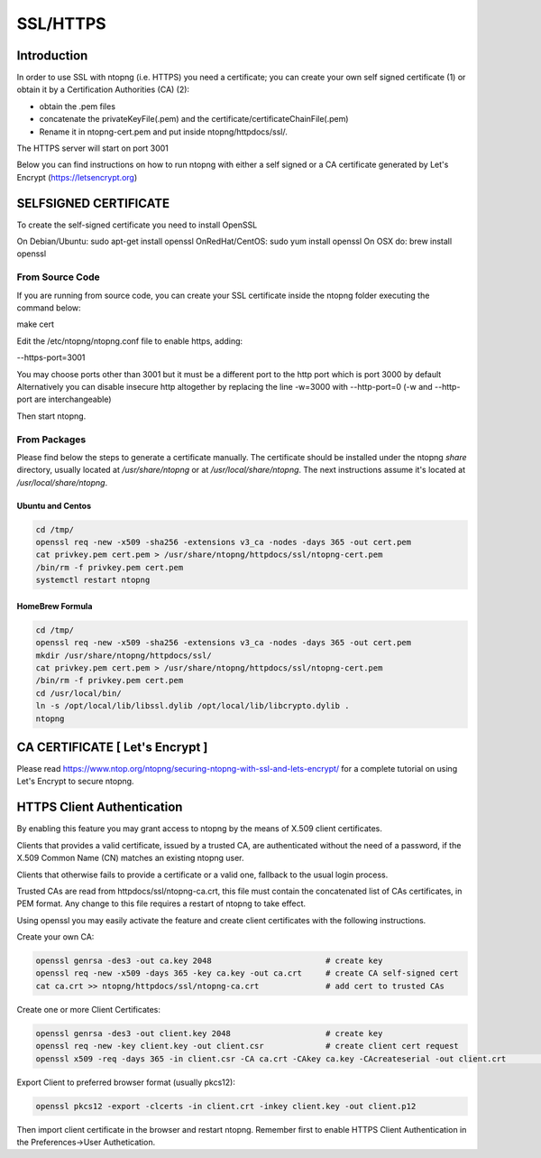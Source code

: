 .. _SSL:

SSL/HTTPS
#########

Introduction
============

In order to use SSL with ntopng (i.e. HTTPS) you need a certificate; you can create your own self signed certificate (1) or obtain it by a Certification Authorities (CA) (2):

- obtain the .pem files
- concatenate the privateKeyFile(.pem) and the certificate/certificateChainFile(.pem)
- Rename it in ntopng-cert.pem and put inside ntopng/httpdocs/ssl/.

The HTTPS server will start on port 3001

Below you can find instructions on how to run ntopng with either a self signed or a CA certificate generated by Let's Encrypt (https://letsencrypt.org)

SELFSIGNED CERTIFICATE
======================

To create the self-signed certificate you need to install OpenSSL

On Debian/Ubuntu: sudo apt-get install openssl
OnRedHat/CentOS: sudo yum install openssl
On OSX do: brew install openssl

From Source Code
----------------

If you are running from source code, you can create your SSL certificate inside the ntopng folder executing the command below:

.. code-block:: bash

make cert


Edit the /etc/ntopng/ntopng.conf file to enable https, adding:

.. code-block:: text

--https-port=3001


You may choose ports other than 3001 but it must be a different port to the http port which is port 3000 by default
Alternatively you can disable insecure http altogether by replacing the line -w=3000 with --http-port=0
(-w and --http-port are interchangeable)
   
Then start ntopng.

From Packages
-------------

Please find below the steps to generate a certificate manually.
The certificate should be installed under the ntopng `share` directory, usually located at `/usr/share/ntopng` or at `/usr/local/share/ntopng`.
The next instructions assume it's located at `/usr/local/share/ntopng`.

Ubuntu and Centos
~~~~~~~~~~~~~~~~~

.. code-block:: bash

   cd /tmp/
   openssl req -new -x509 -sha256 -extensions v3_ca -nodes -days 365 -out cert.pem
   cat privkey.pem cert.pem > /usr/share/ntopng/httpdocs/ssl/ntopng-cert.pem
   /bin/rm -f privkey.pem cert.pem
   systemctl restart ntopng


HomeBrew Formula
~~~~~~~~~~~~~~~~

.. code-block:: bash

   cd /tmp/
   openssl req -new -x509 -sha256 -extensions v3_ca -nodes -days 365 -out cert.pem
   mkdir /usr/share/ntopng/httpdocs/ssl/
   cat privkey.pem cert.pem > /usr/share/ntopng/httpdocs/ssl/ntopng-cert.pem
   /bin/rm -f privkey.pem cert.pem
   cd /usr/local/bin/
   ln -s /opt/local/lib/libssl.dylib /opt/local/lib/libcrypto.dylib .
   ntopng


CA CERTIFICATE [ Let's Encrypt ]
================================

Please read https://www.ntop.org/ntopng/securing-ntopng-with-ssl-and-lets-encrypt/ for
a complete tutorial on using Let's Encrypt to secure ntopng.

HTTPS Client Authentication
===========================

By enabling this feature you may grant access to ntopng by the means of X.509 client certificates.

Clients that provides a valid certificate, issued by a trusted CA, are authenticated 
without the need of a password, if the X.509 Common Name (CN) matches an existing ntopng user.

Clients that otherwise fails to provide a certificate or a valid one, fallback to the usual 
login process.

Trusted CAs are read from httpdocs/ssl/ntopng-ca.crt, this file must contain the concatenated 
list of CAs certificates, in PEM format. Any change to this file requires a restart of ntopng
to take effect.

Using openssl you may easily activate the feature and create client certificates 
with the following instructions.

Create your own CA:

.. code-block:: bash

   openssl genrsa -des3 -out ca.key 2048			# create key
   openssl req -new -x509 -days 365 -key ca.key -out ca.crt 	# create CA self-signed cert
   cat ca.crt >> ntopng/httpdocs/ssl/ntopng-ca.crt		# add cert to trusted CAs


Create one or more Client Certificates:

.. code-block:: bash

   openssl genrsa -des3 -out client.key 2048			# create key
   openssl req -new -key client.key -out client.csr		# create client cert request
   openssl x509 -req -days 365 -in client.csr -CA ca.crt -CAkey ca.key -CAcreateserial -out client.crt																# create client cert signed by CA

	
Export Client to preferred browser format (usually pkcs12):

.. code-block:: bash

   openssl pkcs12 -export -clcerts -in client.crt -inkey client.key -out client.p12


Then import client certificate in the browser and restart ntopng. 
Remember first to enable HTTPS Client Authentication in the Preferences->User Authetication.
